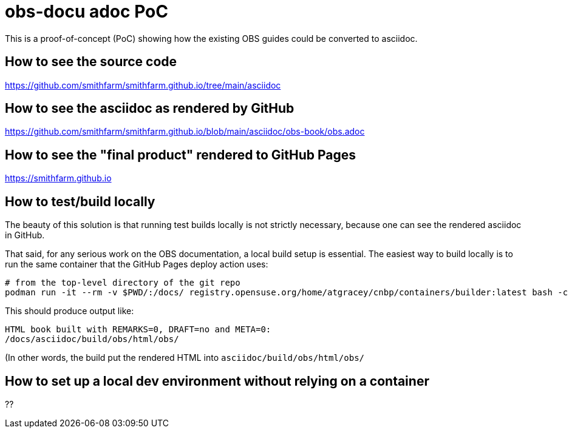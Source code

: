 = obs-docu adoc PoC

This is a proof-of-concept (PoC) showing how the existing OBS guides could be
converted to asciidoc.

== How to see the source code

https://github.com/smithfarm/smithfarm.github.io/tree/main/asciidoc

== How to see the asciidoc as rendered by GitHub

https://github.com/smithfarm/smithfarm.github.io/blob/main/asciidoc/obs-book/obs.adoc

== How to see the "final product" rendered to GitHub Pages

https://smithfarm.github.io

== How to test/build locally

The beauty of this solution is that running test builds locally is not strictly
necessary, because one can see the rendered asciidoc in GitHub.

That said, for any serious work on the OBS documentation, a local build setup
is essential. The easiest way to build locally is to run the same container
that the GitHub Pages deploy action uses:

[source,bash]
----
# from the top-level directory of the git repo
podman run -it --rm -v $PWD/:/docs/ registry.opensuse.org/home/atgracey/cnbp/containers/builder:latest bash -c 'cd /docs/asciidoc; daps -v -d DC-obs html'
----

This should produce output like:

[source,bash]
----
HTML book built with REMARKS=0, DRAFT=no and META=0:
/docs/asciidoc/build/obs/html/obs/
----

(In other words, the build put the rendered HTML into `asciidoc/build/obs/html/obs/`

== How to set up a local dev environment without relying on a container

??
